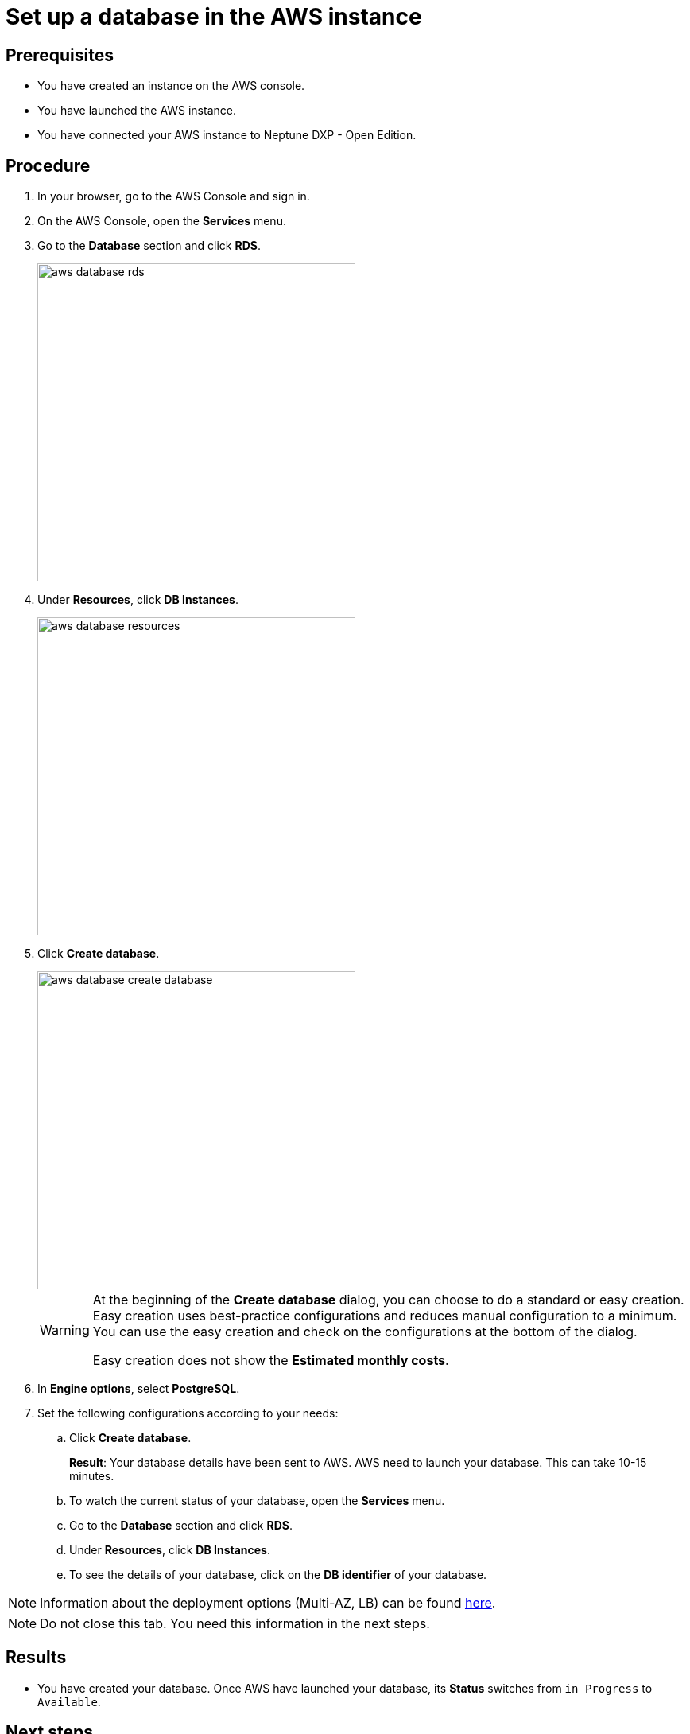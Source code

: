 = Set up a database in the AWS instance

== Prerequisites
* You have created an instance on the AWS console.
* You have launched the AWS instance.
* You have connected your AWS instance to Neptune DXP - Open Edition.

== Procedure
. In your browser, go to the AWS Console and sign in.
. On the AWS Console, open the *Services* menu.
. Go to the *Database* section and click *RDS*.
+
image::aws-database-rds.png[width=400]

. Under *Resources*, click *DB Instances*.
+
image::aws-database-resources.png[width=400]
+
. Click *Create database*.
+
image::aws-database-create-database.png[width=400]

+
[WARNING]
====
At the beginning of the *Create database* dialog, you can choose to do a standard or easy creation. Easy creation uses best-practice configurations and reduces manual configuration to a minimum. You can use the easy creation and check on the configurations at the bottom of the dialog.

Easy creation does not show the *Estimated monthly costs*.
====
+

. In *Engine options*, select *PostgreSQL*.
//TODO: Helle@Neptune: The PostgreSQL version is automatically set to 13.3-R1. Is this correct?

. Set the following configurations according to your needs:
.. Click *Create database*.
+
*Result*: Your database details have been sent to AWS. AWS need to launch your database. This can take 10-15 minutes.

.. To watch the current status of your database, open the *Services* menu.
.. Go to the *Database* section and click *RDS*.
.. Under *Resources*, click *DB Instances*.
.. To see the details of your database, click on the *DB identifier* of your database.

NOTE: Information about the deployment options (Multi-AZ, LB) can be found https://aws.amazon.com/rds/features/multi-az/?nc1=h_ls[here].

NOTE: Do not close this tab. You need this information in the next steps.

== Results
* You have created your database. Once AWS have launched your database, its *Status* switches from `in Progress` to `Available`.

== Next steps
* xref:installation-guide:aws-connection.adoc[Connect the AWS database to your Neptune DXP - Open Edition]